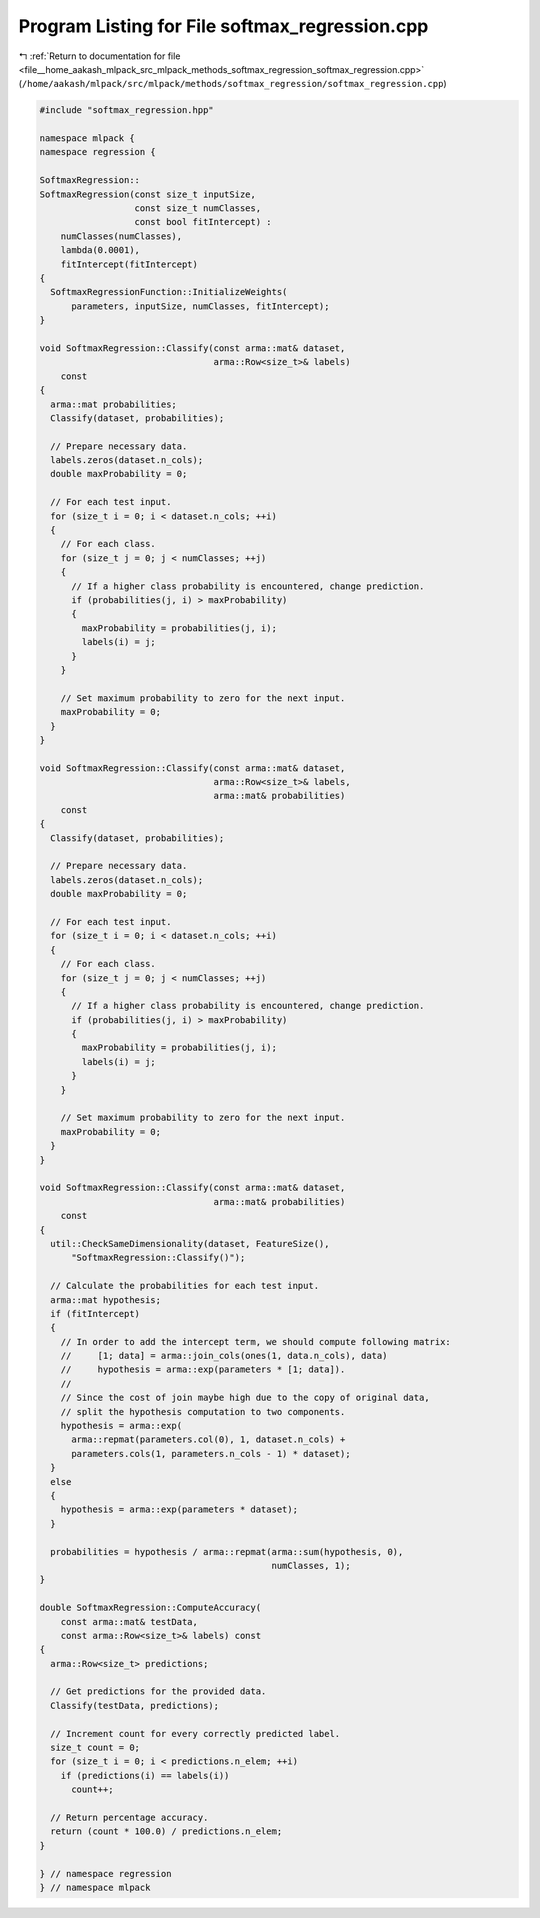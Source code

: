 
.. _program_listing_file__home_aakash_mlpack_src_mlpack_methods_softmax_regression_softmax_regression.cpp:

Program Listing for File softmax_regression.cpp
===============================================

|exhale_lsh| :ref:`Return to documentation for file <file__home_aakash_mlpack_src_mlpack_methods_softmax_regression_softmax_regression.cpp>` (``/home/aakash/mlpack/src/mlpack/methods/softmax_regression/softmax_regression.cpp``)

.. |exhale_lsh| unicode:: U+021B0 .. UPWARDS ARROW WITH TIP LEFTWARDS

.. code-block:: cpp

   
   #include "softmax_regression.hpp"
   
   namespace mlpack {
   namespace regression {
   
   SoftmaxRegression::
   SoftmaxRegression(const size_t inputSize,
                     const size_t numClasses,
                     const bool fitIntercept) :
       numClasses(numClasses),
       lambda(0.0001),
       fitIntercept(fitIntercept)
   {
     SoftmaxRegressionFunction::InitializeWeights(
         parameters, inputSize, numClasses, fitIntercept);
   }
   
   void SoftmaxRegression::Classify(const arma::mat& dataset,
                                    arma::Row<size_t>& labels)
       const
   {
     arma::mat probabilities;
     Classify(dataset, probabilities);
   
     // Prepare necessary data.
     labels.zeros(dataset.n_cols);
     double maxProbability = 0;
   
     // For each test input.
     for (size_t i = 0; i < dataset.n_cols; ++i)
     {
       // For each class.
       for (size_t j = 0; j < numClasses; ++j)
       {
         // If a higher class probability is encountered, change prediction.
         if (probabilities(j, i) > maxProbability)
         {
           maxProbability = probabilities(j, i);
           labels(i) = j;
         }
       }
   
       // Set maximum probability to zero for the next input.
       maxProbability = 0;
     }
   }
   
   void SoftmaxRegression::Classify(const arma::mat& dataset,
                                    arma::Row<size_t>& labels,
                                    arma::mat& probabilities)
       const
   {
     Classify(dataset, probabilities);
   
     // Prepare necessary data.
     labels.zeros(dataset.n_cols);
     double maxProbability = 0;
   
     // For each test input.
     for (size_t i = 0; i < dataset.n_cols; ++i)
     {
       // For each class.
       for (size_t j = 0; j < numClasses; ++j)
       {
         // If a higher class probability is encountered, change prediction.
         if (probabilities(j, i) > maxProbability)
         {
           maxProbability = probabilities(j, i);
           labels(i) = j;
         }
       }
   
       // Set maximum probability to zero for the next input.
       maxProbability = 0;
     }
   }
   
   void SoftmaxRegression::Classify(const arma::mat& dataset,
                                    arma::mat& probabilities)
       const
   {
     util::CheckSameDimensionality(dataset, FeatureSize(),
         "SoftmaxRegression::Classify()");
   
     // Calculate the probabilities for each test input.
     arma::mat hypothesis;
     if (fitIntercept)
     {
       // In order to add the intercept term, we should compute following matrix:
       //     [1; data] = arma::join_cols(ones(1, data.n_cols), data)
       //     hypothesis = arma::exp(parameters * [1; data]).
       //
       // Since the cost of join maybe high due to the copy of original data,
       // split the hypothesis computation to two components.
       hypothesis = arma::exp(
         arma::repmat(parameters.col(0), 1, dataset.n_cols) +
         parameters.cols(1, parameters.n_cols - 1) * dataset);
     }
     else
     {
       hypothesis = arma::exp(parameters * dataset);
     }
   
     probabilities = hypothesis / arma::repmat(arma::sum(hypothesis, 0),
                                               numClasses, 1);
   }
   
   double SoftmaxRegression::ComputeAccuracy(
       const arma::mat& testData,
       const arma::Row<size_t>& labels) const
   {
     arma::Row<size_t> predictions;
   
     // Get predictions for the provided data.
     Classify(testData, predictions);
   
     // Increment count for every correctly predicted label.
     size_t count = 0;
     for (size_t i = 0; i < predictions.n_elem; ++i)
       if (predictions(i) == labels(i))
         count++;
   
     // Return percentage accuracy.
     return (count * 100.0) / predictions.n_elem;
   }
   
   } // namespace regression
   } // namespace mlpack
